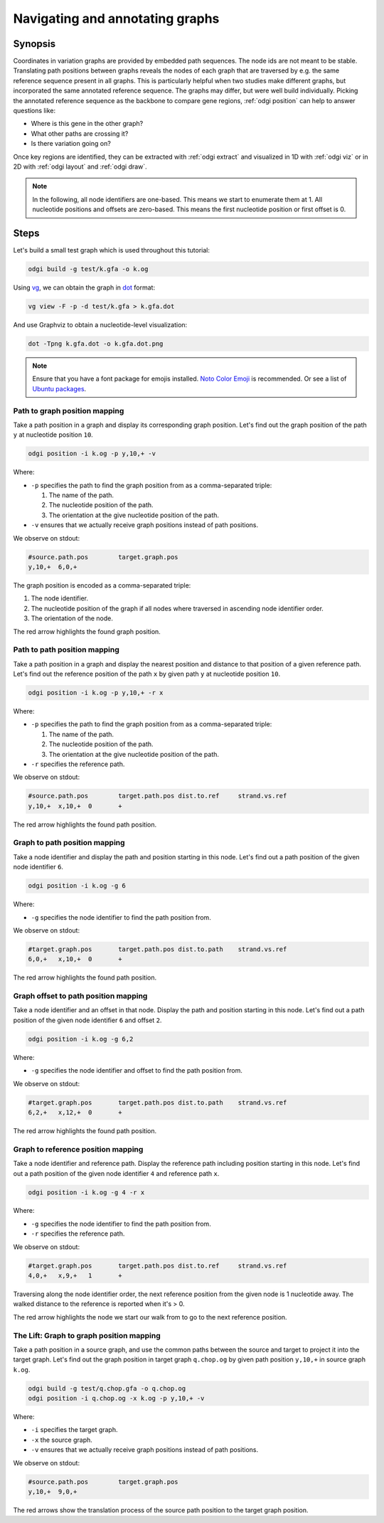 ################################
Navigating and annotating graphs
################################

========
Synopsis
========

Coordinates in variation graphs are provided by embedded path sequences. The node ids are not meant to be stable.
Translating path positions between graphs reveals the nodes of each graph that are traversed by e.g. the same
reference sequence present in all graphs. This is particularly helpful when two studies make different graphs, but
incorporated the same annotated reference sequence. The graphs may differ, but were well build individually. Picking the
annotated reference sequence as the backbone to compare gene regions, :ref:`odgi position` can help to answer questions
like:

- Where is this gene in the other graph?
- What other paths are crossing it?
- Is there variation going on?

Once key regions are identified, they can be extracted with :ref:`odgi extract` and visualized in 1D with :ref:`odgi viz` or in
2D with :ref:`odgi layout` and :ref:`odgi draw`.

.. note::

	In the following, all node identifiers are one-based. This means we start to enumerate them at 1. All nucleotide positions
	and offsets are zero-based. This means the first nucleotide position or first offset is 0.

.. http://hypervolu.me/~erik/advbioinfo/HPRCy1v2.MHC.fa.gz
.. http://hypervolu.me/~erik/advbioinfo/HLA_genes.bed
.. http://hypervolu.me/~erik/advbioinfo/HPRCy1v2.MHC.HLA_genes.bed

=====
Steps
=====

Let's build a small test graph which is used throughout this tutorial:

.. code-block:: bash

    odgi build -g test/k.gfa -o k.og

Using `vg <https://github.com/vgteam/vg>`_, we can obtain the graph in `dot <https://graphviz.org/doc/info/lang.html>`_
format:

.. code-block:: bash

    vg view -F -p -d test/k.gfa > k.gfa.dot

And use Graphviz to obtain a nucleotide-level visualization:

.. code-block:: bash

    dot -Tpng k.gfa.dot -o k.gfa.dot.png

.. image:: /img/k.gfa.dot.png

.. note::
    Ensure that you have a font package for emojis installed. `Noto Color Emoji <https://www.google.com/get/noto/help/emoji/>`_
    is recommended. Or see a list of `Ubuntu packages <https://packages.ubuntu.com/search?keywords=fonts-noto-color-emoji>`_.

----------------------------------
Path to graph position mapping
----------------------------------

Take a path position in a graph and display its corresponding graph position.
Let's find out the graph position of the path ``y`` at nucleotide position ``10``.

.. code-block:: bash

	odgi position -i k.og -p y,10,+ -v

Where:

- ``-p`` specifies the path to find the graph position from as a comma-separated triple:

  1. The name of the path.
  2. The nucleotide position of the path.
  3. The orientation at the give nucleotide position of the path.

- ``-v`` ensures that we actually receive graph positions instead of path positions.

We observe on stdout:

.. code-block:: bash

	#source.path.pos	target.graph.pos
	y,10,+	6,0,+

The graph position is encoded as a comma-separated triple: \

1. The node identifier.
2. The nucleotide position of the graph if all nodes where traversed in ascending node identifier order.
3. The orientation of the node.

.. image:: /img/k.gfa.dot_path2graph.png

The red arrow highlights the found graph position.

----------------------------------
Path to path position mapping
----------------------------------

Take a path position in a graph and display the nearest position and distance to that position of a given reference
path. Let's find out the reference position of the path ``x`` by given path ``y`` at nucleotide position ``10``.

.. code-block:: bash

	odgi position -i k.og -p y,10,+ -r x

Where:

- ``-p`` specifies the path to find the graph position from as a comma-separated triple:

  1. The name of the path.
  2. The nucleotide position of the path.
  3. The orientation at the give nucleotide position of the path.

- ``-r`` specifies the reference path.

We observe on stdout:

.. code-block:: bash

	#source.path.pos	target.path.pos dist.to.ref	strand.vs.ref
	y,10,+	x,10,+	0	+

.. image:: /img/k.gfa.dot_path2graph.png

The red arrow highlights the found path position.

----------------------------------
Graph to path position mapping
----------------------------------

Take a node identifier and display the path and position starting in this node.
Let's find out a path position of the given node identifier ``6``.

.. code-block:: bash

	odgi position -i k.og -g 6

Where:

- ``-g`` specifies the node identifier to find the path position from.

We observe on stdout:

.. code-block:: bash

	#target.graph.pos	target.path.pos dist.to.path	strand.vs.ref
	6,0,+	x,10,+	0	+

.. image:: /img/k.gfa.dot_path2graph.png

The red arrow highlights the found path position.

----------------------------------
Graph offset to path position mapping
----------------------------------

Take a node identifier and an offset in that node. Display the path and position starting in this node.
Let's find out a path position of the given node identifier ``6`` and offset ``2``.

.. code-block:: bash

	odgi position -i k.og -g 6,2

Where:

- ``-g`` specifies the node identifier and offset to find the path position from.

We observe on stdout:

.. code-block:: bash

	#target.graph.pos	target.path.pos dist.to.path	strand.vs.ref
	6,2,+	x,12,+	0	+

.. image:: /img/k.gfa.dot_offsets.png

The red arrow highlights the found path position.

----------------------------------
Graph to reference position mapping
----------------------------------

Take a node identifier and reference path. Display the reference path including position starting in this node.
Let's find out a path position of the given node identifier ``4`` and reference path ``x``.

.. code-block:: bash

	odgi position -i k.og -g 4 -r x

Where:

- ``-g`` specifies the node identifier to find the path position from.
- ``-r`` specifies the reference path.

We observe on stdout:

.. code-block:: bash

	#target.graph.pos	target.path.pos	dist.to.ref	strand.vs.ref
	4,0,+	x,9,+	1	+

Traversing along the node identifier order, the next reference position from the given node is 1 nucleotide away. The
walked distance to the reference is reported when it's > 0.

.. image:: /img/k.gfa.dot_graph2ref.png

The red arrow highlights the node we start our walk from to go to the next reference position.

----------------------------------
The Lift: Graph to graph position mapping
----------------------------------

Take a path position in a source graph, and use the common paths between the source and target to project it into the
target graph. Let's find out the graph position in target graph ``q.chop.og`` by given path position ``y,10,+`` in source
graph ``k.og``.

.. code-block:: bash

	odgi build -g test/q.chop.gfa -o q.chop.og
	odgi position -i q.chop.og -x k.og -p y,10,+ -v

Where:

- ``-i`` specifies the target graph.
- ``-x`` the source graph.
- ``-v`` ensures that we actually receive graph positions instead of path positions.

We observe on stdout:

.. code-block:: bash

	#source.path.pos	target.graph.pos
	y,10,+	9,0,+

.. image:: /img/k.gfa.dot_lift.png

The red arrows show the translation process of the source path position to the target graph position.


.. Translate path positions between graphs (odgi position application): we use that to go from a smoothed graph to a
.. consensus graph and vice versa, but we need a more general example of 2 graphs (from different runs, for example).

.. NOTE:
.. - two graphs with different genomes in them except for the reference
.. - two studies make graphs
.. - they are different, but good individually
.. - now let's compare them... I have a variant in some gene I'm interested in in one
.. - where is that in the other graph? what paths are there?
.. - let's pull out the region in both graphs and visualize them


.. 1) Download 2 GFAs from here (?????? and ??????)
.. 2) odgi build + odgi build
.. A) GENERAL EXAMPLE: we need 2 graphs to show a general case (from different runs, for example)
.. 3) ...

.. B) SPECIFIC PGGB EXAMPLE: from consensus graph to smoothed graph
.. odgi is used in productin in pggb (link). Very little explanation, and then explain
.. 4) consensus->smoothed
.. 5 NOT SURE) smoothed->consensus